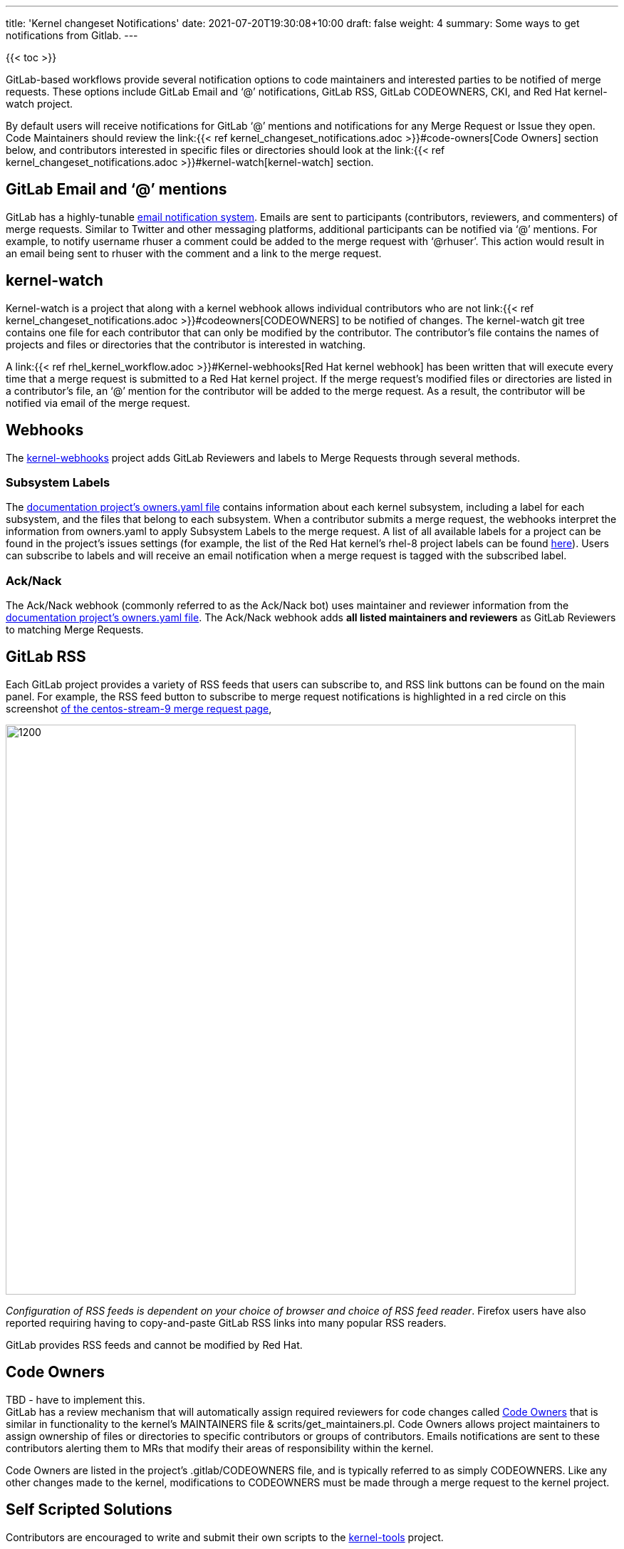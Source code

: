 ---
title: 'Kernel changeset Notifications'
date: 2021-07-20T19:30:08+10:00
draft: false
weight: 4
summary: Some ways to get notifications from Gitlab.
---

{{< toc >}}

GitLab-based workflows provide several notification options to code maintainers and interested parties to be notified of merge requests.  These options include GitLab Email and ‘@’ notifications, GitLab RSS, GitLab CODEOWNERS, CKI, and Red Hat kernel-watch project.

By default users will receive notifications for GitLab ‘@’ mentions and notifications for any Merge Request or Issue they open.  Code Maintainers should review the link:{{< ref kernel_changeset_notifications.adoc >}}#code-owners[Code Owners] section below, and contributors interested in specific files or directories should look at the link:{{< ref kernel_changeset_notifications.adoc >}}#kernel-watch[kernel-watch] section.

== GitLab Email and ‘@’ mentions

GitLab has a highly-tunable https://docs.gitlab.com/ee/user/profile/notifications.html[email notification system].  Emails are sent to participants (contributors, reviewers, and commenters) of merge requests.   Similar to Twitter and other messaging platforms, additional participants can be notified via ‘@’ mentions.  For example, to notify username rhuser a comment could be added to the merge request with ‘@rhuser’.  This action would result in an email being sent to rhuser with the comment and a link to the merge request.

== kernel-watch

Kernel-watch is a project that along with a kernel webhook allows individual contributors who are not link:{{< ref kernel_changeset_notifications.adoc >}}#codeowners[CODEOWNERS] to be notified of changes.  The kernel-watch git tree contains one file for each contributor that can only be modified by the contributor.  The contributor’s file contains the names of projects and files or directories that the contributor is interested in watching.

A link:{{< ref rhel_kernel_workflow.adoc >}}#Kernel-webhooks[Red Hat kernel webhook] has been written that will execute every time that a merge request is submitted to a Red Hat kernel project.  If the merge request’s modified files or directories are listed in a contributor’s file, an ‘@’ mention for the contributor will be added to the merge request.  As a result, the contributor will be notified via email of the merge request.

== Webhooks

The https://gitlab.com/cki-project/kernel-webhooks/[kernel-webhooks] project adds GitLab Reviewers and labels to Merge Requests through several methods.

=== Subsystem Labels

The https://gitlab.com/redhat/centos-stream/src/kernel/documentation/-/blob/main/info/owners.yaml[documentation project’s owners.yaml file] contains information about each kernel subsystem, including a label for each subsystem, and the files that belong to each subsystem.  When a contributor submits a merge request, the webhooks interpret the information from owners.yaml to apply Subsystem Labels to the merge request.  A list of all available labels for a project can be found in the project’s issues settings (for example, the list of the Red Hat kernel’s rhel-8 project labels can be found https://gitlab.com/redhat/rhel/src/kernel/rhel-8/-/labels[here]).  Users can subscribe to labels and will receive an email notification when a merge request is tagged with the subscribed label.

=== Ack/Nack

The Ack/Nack webhook (commonly referred to as the Ack/Nack bot) uses maintainer and reviewer information from the https://gitlab.com/redhat/rhel/src/kernel/documentation/-/blob/main/info/owners.yaml[documentation project’s owners.yaml file].  The Ack/Nack webhook adds *all listed maintainers and reviewers* as GitLab Reviewers to matching Merge Requests.

== GitLab RSS

Each GitLab project provides a variety of RSS feeds that users can subscribe to, and RSS link buttons can be found on the main panel.  For example, the RSS feed button to subscribe to merge request notifications is highlighted in a red circle on this screenshot https://gitlab.com/redhat/centos-stream/src/kernel/centos-stream-9/-/merge_requests[of the centos-stream-9 merge request page],

image::images/kernel_changeset_notifications1.png[1200,800,align="center"]

_Configuration of RSS feeds is dependent on your choice of browser and choice of RSS feed reader_.  Firefox users have also reported requiring having to copy-and-paste GitLab RSS links into many popular RSS readers.

GitLab provides RSS feeds and cannot be modified by Red Hat.

== Code Owners

TBD - have to implement this. +
GitLab has a review mechanism that will automatically assign required reviewers for code changes called https://docs.gitlab.com/ee/user/project/code_owners.html[Code Owners] that is similar in functionality to the kernel’s MAINTAINERS file & scrits/get_maintainers.pl.  Code Owners allows project maintainers to assign ownership of files or directories to specific contributors or groups of contributors.  Emails notifications are sent to these contributors alerting them to MRs that modify their areas of responsibility within the kernel.

Code Owners are listed in the project’s .gitlab/CODEOWNERS file, and is typically referred to as simply CODEOWNERS.  Like any other changes made to the kernel, modifications to CODEOWNERS must be made through a merge request to the kernel project.

== Self Scripted Solutions

Contributors are encouraged to write and submit their own scripts to the https://gitlab.com/redhat/centos-stream/src/kernel/utils/tools[kernel-tools] project.

== GitLab Email Bridge

The https://gitlab.com/cki-project/patchlab[GitLab Email Bridge] mimics the traditional email-based review process by converting GitLab merge request changesets and comments into email.  The Email Bridge is only temporary to assist during the transition between the email-review process and the GitLab review process.* Users of the Email Bridge should not depend it’s output in the long-term. *

*The Email Bridge for RHEL kernels will be taken out of service on +++<u>+++February 22, 2022*+++</u>+++**.**

The table below contains configured Email Bridge projects and the mailing list where the Email Bridge sends notifications.

|===
|Project|Email list

|https://gitlab.com/redhat/rhel/kernel/8.y/kernel-test/[kernel-test]|http://post-office.corp.redhat.com/mailman/listinfo/kwf-test[kwf-test@redhat.com]
|https://gitlab.com/cki-project/kernel-ark[kernel-ark]|https://lists.fedoraproject.org/admin/lists/kernel.lists.fedoraproject.org/[kernel@lists.fedoraproject.org]
|===
=== Adding additional metadata to Email Bridge email

Users can add metadata to the “cover-letter” email sent by the Email Bridge by adding additional metadata in brackets to the merge request title.

For example, creating a merge request with title “[BZ123456] This interesting patch” will result in an Email Bridge cover letter of “[RHELX.Y][BZ 123456] This interesting patch”.

